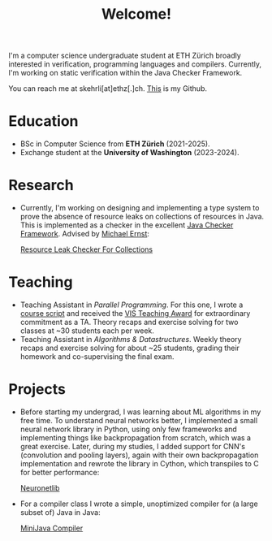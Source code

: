 #+title: Welcome!

I'm a computer science undergraduate student at ETH Zürich broadly interested in verification, programming languages and compilers.
Currently, I'm working on static verification within the Java Checker Framework.

You can reach me at skehrli[at]ethz[.]ch. [[https://github.com/skehrli][This]] is my Github.

* Education
+ BSc in Computer Science from *ETH Zürich* (2021-2025).
+ Exchange student at the *University of Washington* (2023-2024).

* Research
+ Currently, I'm working on designing and implementing a type system to prove the absence of resource leaks on collections of resources in Java. This is implemented as a checker in the excellent [[https://github.com/typetools/checker-framework][Java Checker Framework]]. Advised by [[https://homes.cs.washington.edu/~mernst/][Michael Ernst]]:

  [[https://github.com/skehrli/checker-framework][Resource Leak Checker For Collections]]
# + For a grad class, I assessed the container abstraction in Linux. It's widely believed that the abstraction, while unsafe
#  for deployment with untrusted co-hosts (full DoS attacks are possible), is sufficient for deployment with trusted co-hosts.
#  We showed experimentally that certain realistic workloads can also impact the performance of co-hosted containers, even when
#  running on different CPUs.

* Teaching
+ Teaching Assistant in /Parallel Programming/. For this one, I wrote a [[https://online.fliphtml5.com/kxggl/swny/][course script]] and received the [[https://inf.ethz.ch/news-and-events/spotlights/infk-news-channel/2023/05/2023-vis-teaching-awards.html][VIS Teaching Award]] for extraordinary commitment as a TA. Theory recaps and exercise solving for two classes at ~30 students each per week.
+ Teaching Assistant in /Algorithms & Datastructures/. Weekly theory recaps and exercise solving for about ~25 students, grading their homework and co-supervising the final exam.

* Projects
+ Before starting my undergrad, I was learning about ML algorithms in my free time. To understand neural networks better, I implemented a small neural network library in Python, using only few frameworks and implementing things like backpropagation from scratch, which was a great exercise. Later, during my studies, I added support for CNN's (convolution and pooling layers), again with their own backpropagation implementation and rewrote the library in Cython, which transpiles to C for better performance:

  [[https://github.com/skehrli/neuronetlib][Neuronetlib]]
+ For a compiler class I wrote a simple, unoptimized compiler for (a large subset of) Java in Java:

  [[https://github.com/skehrli/MiniJava_compiler][MiniJava Compiler]]

# * Stay Up to Date!

# Check out new [[/news][News page]] to see the latest updates for the website and community.  You can also subscribe to [[/rss][RSS Feeds]] for various parts of the site.

# A much better option is to subscribe to the [[file:newsletter.org][System Crafters Newsletter]] below!
